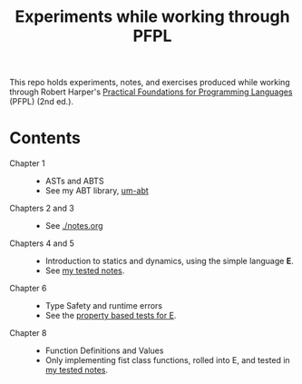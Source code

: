 #+TITLE: Experiments while working through PFPL

This repo holds experiments, notes, and exercises produced while working through
Robert Harper's [[http://www.cs.cmu.edu/~rwh/pfpl/][Practical Foundations for Programming Languages]] (PFPL) (2nd
ed.).

* Contents


- Chapter 1 ::
  - ASTs and ABTS
  - See my ABT library, [[https://github.com/shonfeder/um-abt][um-abt]]
- Chapters 2 and 3 ::
  - See [[file:notes.org][./notes.org]]
- Chapters 4 and 5 ::
  - Introduction to statics and dynamics, using the simple language *E*.
  - See [[file:lang/e/README.md][my tested notes]].
- Chapter 6 ::
  - Type Safety and runtime errors
  - See the [[file:lang/e/test/test.ml][property based tests for E]].
- Chapter 8 ::
  - Function Definitions and Values
  - Only implementing fist class functions, rolled into E, and tested in [[file:lang/e/README.md][my
    tested notes]].
